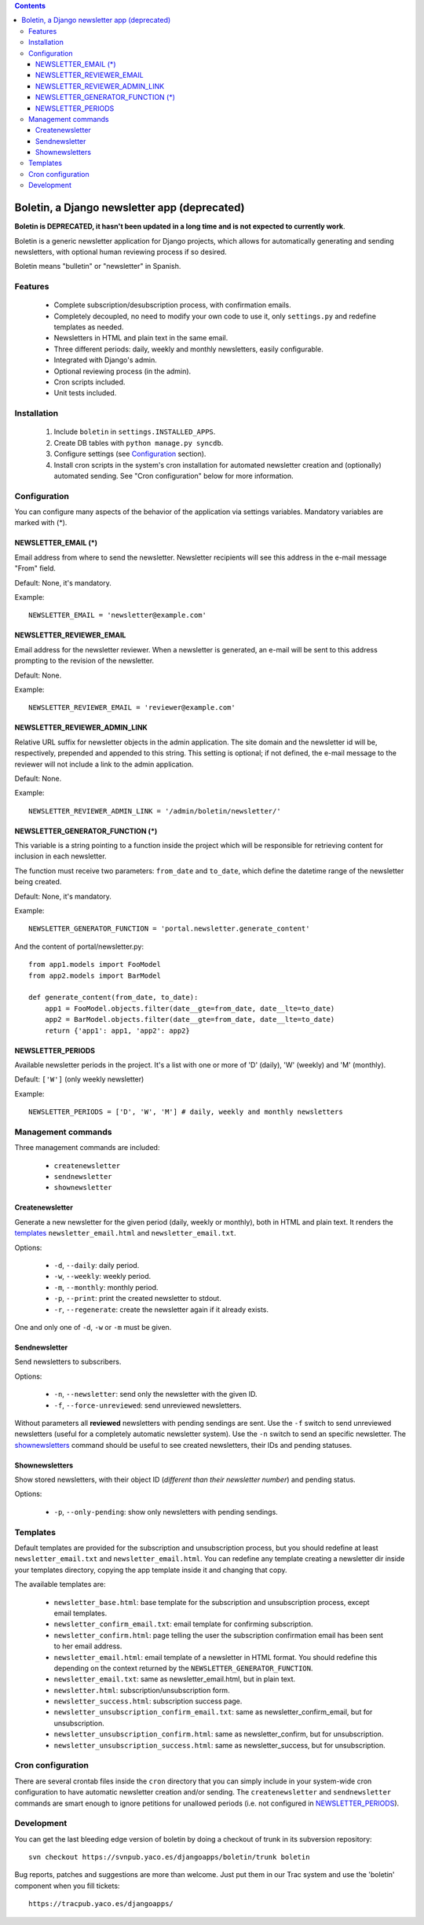 .. contents::

=============================================
Boletin, a Django newsletter app (deprecated)
=============================================

**Boletin is DEPRECATED, it hasn't been updated in a long time and is not expected to currently work**.

Boletin is a generic newsletter application for Django projects, which allows
for automatically generating and sending newsletters, with optional human
reviewing process if so desired.

Boletin means "bulletin" or "newsletter" in Spanish.


Features
========

 * Complete subscription/desubscription process, with confirmation emails.

 * Completely decoupled, no need to modify your own code to use it, only
   ``settings.py`` and redefine templates as needed.

 * Newsletters in HTML and plain text in the same email.

 * Three different periods: daily, weekly and monthly newsletters, easily
   configurable.

 * Integrated with Django's admin.

 * Optional reviewing process (in the admin).

 * Cron scripts included.

 * Unit tests included.


Installation
============

 1. Include ``boletin`` in ``settings.INSTALLED_APPS``.

 2. Create DB tables with ``python manage.py syncdb``.

 3. Configure settings (see `Configuration`_ section).

 4. Install cron scripts in the system's cron installation for automated
    newsletter creation and (optionally) automated sending.
    See "Cron configuration" below for more information.


Configuration
=============

You can configure many aspects of the behavior of the application via
settings variables. Mandatory variables are marked with (*).


NEWSLETTER_EMAIL (*)
--------------------

Email address from where to send the newsletter. Newsletter recipients
will see this address in the e-mail message "From" field.

Default: None, it's mandatory.

Example::

    NEWSLETTER_EMAIL = 'newsletter@example.com'


NEWSLETTER_REVIEWER_EMAIL
-------------------------

Email address for the newsletter reviewer. When a newsletter is generated,
an e-mail will be sent to this address prompting to the revision of the
newsletter.

Default: None.

Example::

    NEWSLETTER_REVIEWER_EMAIL = 'reviewer@example.com'


NEWSLETTER_REVIEWER_ADMIN_LINK
------------------------------

Relative URL suffix for newsletter objects in the admin application. The site
domain and the newsletter id will be, respectively, prepended and appended to
this string. This setting is optional; if not defined, the e-mail message to
the reviewer will not include a link to the admin application.

Default: None.

Example::

    NEWSLETTER_REVIEWER_ADMIN_LINK = '/admin/boletin/newsletter/'

NEWSLETTER_GENERATOR_FUNCTION (*)
---------------------------------

This variable is a string pointing to a function inside the project which
will be responsible for retrieving content for inclusion in each newsletter.

The function must receive two parameters: ``from_date`` and ``to_date``, which define
the datetime range of the newsletter being created.

Default: None, it's mandatory.

Example::

    NEWSLETTER_GENERATOR_FUNCTION = 'portal.newsletter.generate_content'

And the content of portal/newsletter.py::

    from app1.models import FooModel
    from app2.models import BarModel

    def generate_content(from_date, to_date):
        app1 = FooModel.objects.filter(date__gte=from_date, date__lte=to_date)
        app2 = BarModel.objects.filter(date__gte=from_date, date__lte=to_date)
        return {'app1': app1, 'app2': app2}


NEWSLETTER_PERIODS
------------------
Available newsletter periods in the project. It's a list with one or more of
'D' (daily), 'W' (weekly) and 'M' (monthly).

Default: ``['W']`` (only weekly newsletter)

Example::

    NEWSLETTER_PERIODS = ['D', 'W', 'M'] # daily, weekly and monthly newsletters


Management commands
===================

Three management commands are included:

 * ``createnewsletter``

 * ``sendnewsletter``

 * ``shownewsletter``

Createnewsletter
----------------

Generate a new newsletter for the given period (daily, weekly or monthly), both
in HTML and plain text. It renders the `templates`_ ``newsletter_email.html``
and ``newsletter_email.txt``.

Options:

 * ``-d``, ``--daily``: daily period.

 * ``-w``, ``--weekly``: weekly period.

 * ``-m``, ``--monthly``: monthly period.

 * ``-p``, ``--print``: print the created newsletter to stdout.

 * ``-r``, ``--regenerate``: create the newsletter again if it already exists.

One and only one of ``-d``, ``-w`` or ``-m`` must be given.

Sendnewsletter
--------------

Send newsletters to subscribers.

Options:

 * ``-n``, ``--newsletter``: send only the newsletter with the given ID.

 * ``-f``, ``--force-unreviewed``: send unreviewed newsletters.

Without parameters all **reviewed** newsletters with pending sendings are
sent. Use the ``-f`` switch to send unreviewed newsletters (useful for a
completely automatic newsletter system). Use the ``-n`` switch to send an
specific newsletter. The `shownewsletters`_ command should be useful to see
created newsletters, their IDs and pending statuses.

Shownewsletters
---------------

Show stored newsletters, with their object ID (*different than their newsletter
number*) and pending status.

Options:

 * ``-p``, ``--only-pending``: show only newsletters with pending sendings.

Templates
=========

Default templates are provided for the subscription and unsubscription process,
but you should redefine at least ``newsletter_email.txt`` and
``newsletter_email.html``.  You can redefine any template creating a newsletter
dir inside your templates directory, copying the app template inside it and
changing that copy.

The available templates are:

    * ``newsletter_base.html``: base template for the subscription and
      unsubscription process, except email templates.

    * ``newsletter_confirm_email.txt``: email template for confirming subscription.

    * ``newsletter_confirm.html``: page telling the user the subscription
      confirmation email has been sent to her email address.

    * ``newsletter_email.html``: email template of a newsletter in HTML format.
      You should redefine this depending on the context returned by the
      ``NEWSLETTER_GENERATOR_FUNCTION``.

    * ``newsletter_email.txt``: same as newsletter_email.html, but in plain text.

    * ``newsletter.html``: subscription/unsubscription form.

    * ``newsletter_success.html``: subscription success page.

    * ``newsletter_unsubscription_confirm_email.txt``: same as
      newsletter_confirm_email, but for unsubscription.

    * ``newsletter_unsubscription_confirm.html``: same as newsletter_confirm,
      but for unsubscription.

    * ``newsletter_unsubscription_success.html``: same as newsletter_success,
      but for unsubscription.

Cron configuration
==================

There are several crontab files inside the ``cron`` directory that you can
simply include in your system-wide cron configuration to have automatic
newsletter creation and/or sending. The ``createnewsletter`` and
``sendnewsletter`` commands are smart enough to ignore petitions for unallowed
periods (i.e. not configured in `NEWSLETTER_PERIODS`_).

Development
===========

You can get the last bleeding edge version of boletin by doing a checkout of
trunk in its subversion repository::

  svn checkout https://svnpub.yaco.es/djangoapps/boletin/trunk boletin

Bug reports, patches and suggestions are more than welcome. Just put
them in our Trac system and use the 'boletin' component when you fill
tickets::

  https://tracpub.yaco.es/djangoapps/
